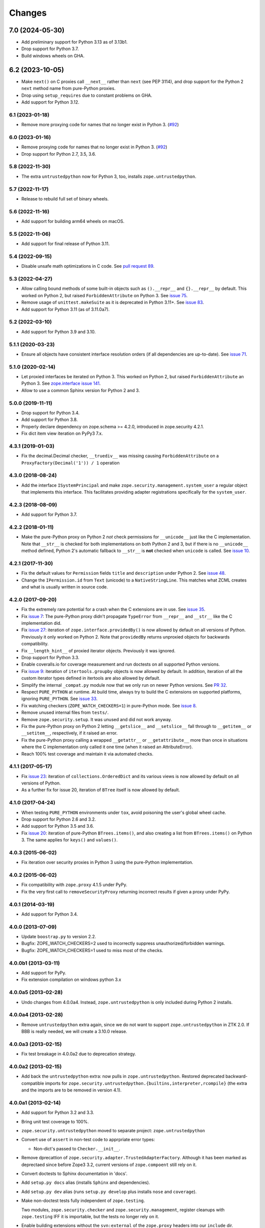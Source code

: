 =========
 Changes
=========

7.0 (2024-05-30)
----------------

- Add preliminary support for Python 3.13 as of 3.13b1.

- Drop support for Python 3.7.

- Build windows wheels on GHA.


6.2 (2023-10-05)
----------------

- Make ``next()`` on C proxies call ``__next__`` rather than ``next`` (see
  PEP 3114), and drop support for the Python 2 ``next`` method name from
  pure-Python proxies.

- Drop using ``setup_requires`` due to constant problems on GHA.

- Add support for Python 3.12.


6.1 (2023-01-18)
================

- Remove more proxying code for names that no longer exist in Python 3.
  (`#92 <https://github.com/zopefoundation/zope.security/issues/92>`_)


6.0 (2023-01-16)
================

- Remove proxying code for names that no longer exist in Python 3.
  (`#92 <https://github.com/zopefoundation/zope.security/issues/92>`_)

- Drop support for Python 2.7, 3.5, 3.6.


5.8 (2022-11-30)
================

- The extra ``untrustedpython`` now for Python 3, too, installs
  ``zope.untrustedpython``.


5.7 (2022-11-17)
================

- Release to rebuild full set of binary wheels.


5.6 (2022-11-16)
================

- Add support for building arm64 wheels on macOS.


5.5 (2022-11-06)
================

- Add support for final release of Python 3.11.


5.4 (2022-09-15)
================

- Disable unsafe math optimizations in C code.  See `pull request 89
  <https://github.com/zopefoundation/zope.security/pull/89>`_.


5.3 (2022-04-27)
================

- Allow calling bound methods of some built-in objects such as ``().__repr__``
  and ``{}.__repr__`` by default. This worked on Python 2, but raised
  ``ForbiddenAttribute`` on Python 3. See `issue 75
  <https://github.com/zopefoundation/zope.security/issues/75>`_.

- Remove usage of ``unittest.makeSuite`` as it is deprecated in Python 3.11+.
  See `issue 83
  <https://github.com/zopefoundation/zope.security/issues/83>`_.

- Add support for Python 3.11 (as of 3.11.0a7).


5.2 (2022-03-10)
================

- Add support for Python 3.9 and 3.10.


5.1.1 (2020-03-23)
==================

- Ensure all objects have consistent interface resolution orders (if
  all dependencies are up-to-date). See `issue 71
  <https://github.com/zopefoundation/zope.security/issues/71>`_.


5.1.0 (2020-02-14)
==================

- Let proxied interfaces be iterated on Python 3. This worked on
  Python 2, but raised ``ForbiddenAttribute`` an Python 3. See
  `zope.interface issue 141 <https://github.com/zopefoundation/zope.interface/issues/141>`_.

- Allow to use a common Sphinx version for Python 2 and 3.


5.0.0 (2019-11-11)
==================

- Drop support for Python 3.4.

- Add support for Python 3.8.

- Properly declare dependency on zope.schema >= 4.2.0, introduced in
  zope.security 4.2.1.

- Fix dict item view iteration on PyPy3 7.x.


4.3.1 (2019-01-03)
==================

- Fix the decimal.Decimal checker, ``__truediv__`` was missing causing
  ``ForbiddenAttribute`` on a ``ProxyFactory(Decimal('1')) / 1`` operation


4.3.0 (2018-08-24)
==================

- Add the interface ``ISystemPrincipal`` and make
  ``zope.security.management.system_user`` a regular object that
  implements this interface. This facilitates providing adapter
  registrations specifically for the ``system_user``.


4.2.3 (2018-08-09)
==================

- Add support for Python 3.7.


4.2.2 (2018-01-11)
==================

- Make the pure-Python proxy on Python 2 *not* check permissions for
  ``__unicode__`` just like the C implementation. Note that
  ``__str__`` is checked for both implementations on both Python 2 and
  3, but if there is no ``__unicode__`` method defined, Python 2's
  automatic fallback to ``__str__`` is **not** checked when
  ``unicode`` is called. See `issue 10
  <https://github.com/zopefoundation/zope.security/issues/10>`_.


4.2.1 (2017-11-30)
==================

- Fix the default values for ``Permission`` fields ``title`` and
  ``description`` under Python 2. See `issue 48
  <https://github.com/zopefoundation/zope.security/issues/48>`_.

- Change the ``IPermission.id`` from ``Text`` (unicode) to a
  ``NativeStringLine``. This matches what ZCML creates and what is
  usually written in source code.


4.2.0 (2017-09-20)
==================

- Fix the extremely rare potential for a crash when the C extensions
  are in use. See `issue 35 <https://github.com/zopefoundation/zope.security/issues/35>`_.

- Fix `issue 7
  <https://github.com/zopefoundation/zope.security/issues/7>`_: The
  pure-Python proxy didn't propagate ``TypeError`` from ``__repr__``
  and ``__str__`` like the C implementation did.

- Fix `issue 27 <https://github.com/zopefoundation/zope.security/issues/27>`_:
  iteration of ``zope.interface.providedBy()`` is now allowed by
  default on all versions of Python. Previously it only worked on
  Python 2. Note that ``providedBy`` returns unproxied objects for backwards
  compatibility.

- Fix ``__length_hint__`` of proxied iterator objects. Previously it
  was ignored.

- Drop support for Python 3.3.

- Enable coveralls.io for coverage measurement and run doctests on all
  supported Python versions.

- Fix `issue 9
  <https://github.com/zopefoundation/zope.security/issues/9>`_:
  iteration of ``itertools.groupby`` objects is now allowed by
  default. In addition, iteration of all the custom iterator types
  defined in itertools are also allowed by default.

- Simplify the internal ``_compat.py`` module now that we only run on
  newer Python versions. See `PR 32 <https://github.com/zopefoundation/zope.security/pull/32>`_.

- Respect ``PURE_PYTHON`` at runtime. At build time, always try to
  build the C extensions on supported platforms, ignoring
  ``PURE_PYTHON``. See `issue 33
  <https://github.com/zopefoundation/zope.security/issues/33>`_.

- Fix watching checkers (``ZOPE_WATCH_CHECKERS=1``) in pure-Python
  mode. See `issue 8 <https://github.com/zopefoundation/zope.security/issues/8>`_.

- Remove unused internal files from ``tests/``.

- Remove ``zope.security.setup``. It was unused and did not work
  anyway.

- Fix the pure-Python proxy on Python 2 letting ``__getslice__`` and
  ``__setslice__`` fall through to ``__getitem__`` or ``__setitem__``,
  respectively, if it raised an error.

- Fix the pure-Python proxy calling a wrapped ``__getattr__`` or
  ``__getattribute__`` more than once in situations where the C
  implementation only called it one time (when it raised an
  AttributeError).

- Reach 100% test coverage and maintain it via automated checks.

4.1.1 (2017-05-17)
==================

- Fix `issue 23 <https://github.com/zopefoundation/zope.security/issues/23>`_:
  iteration of ``collections.OrderedDict`` and its various views is
  now allowed by default on all versions of Python.

- As a further fix for issue 20, iteration of ``BTree`` itself is now
  allowed by default.

4.1.0 (2017-04-24)
==================

- When testing ``PURE_PYTHON`` environments under ``tox``, avoid poisoning
  the user's global wheel cache.

- Drop support for Python 2.6 and 3.2.

- Add support for Python 3.5 and 3.6.

- Fix `issue 20 <https://github.com/zopefoundation/zope.security/issues/20>`_:
  iteration of pure-Python ``BTrees.items()``, and also creating a list from
  ``BTrees.items()`` on Python 3. The same applies for ``keys()`` and ``values()``.

4.0.3 (2015-06-02)
==================

- Fix iteration over security proxies in Python 3 using the pure-Python
  implementation.

4.0.2 (2015-06-02)
==================

- Fix compatibility with ``zope.proxy`` 4.1.5 under PyPy.

- Fix the very first call to ``removeSecurityProxy`` returning
  incorrect results if given a proxy under PyPy.

4.0.1 (2014-03-19)
==================

- Add support for Python 3.4.

4.0.0 (2013-07-09)
==================

- Update ``boostrap.py`` to version 2.2.

- Bugfix: ZOPE_WATCH_CHECKERS=2 used to incorrectly suppress
  unauthorized/forbidden warnings.

- Bugfix: ZOPE_WATCH_CHECKERS=1 used to miss most of the checks.


4.0.0b1 (2013-03-11)
====================

- Add support for PyPy.

- Fix extension compilation on windows python 3.x


4.0.0a5 (2013-02-28)
====================

- Undo changes from 4.0.0a4. Instead, ``zope.untrustedpython`` is only
  included during Python 2 installs.


4.0.0a4 (2013-02-28)
====================

- Remove ``untrustedpython`` extra again, since we do not want to support
  ``zope.untrustedpython`` in ZTK 2.0. If BBB is really needed, we will create
  a 3.10.0 release.

4.0.0a3 (2013-02-15)
====================

- Fix test breakage in 4.0.0a2 due to deprecation strategy.

4.0.0a2 (2013-02-15)
====================

- Add back the ``untrustedpython`` extra:  now pulls in
  ``zope.untrustedpython``.  Restored deprecated backward-compatible imports
  for ``zope.security.untrustedpython.{builtins,interpreter,rcompile}``
  (the extra and the imports are to be removed in version 4.1).


4.0.0a1 (2013-02-14)
====================

- Add support for Python 3.2 and 3.3.

- Bring unit test coverage to 100%.

- ``zope.security.untrustedpython`` moved to separate project:
  ``zope.untrustedpython``

- Convert use of ``assert`` in non-test code to apprpriate error types:

  - Non-dict's passed to ``Checker.__init__``.

- Remove dprecattion of ``zope.security.adapter.TrustedAdapterFactory``.
  Although it has been marked as deprectaed since before Zope3 3.2, current
  versions of ``zope.compoent`` still rely on it.

- Convert doctests to Sphinx documentation in 'docs'.

- Add ``setup.py docs`` alias (installs ``Sphinx`` and dependencies).

- Add ``setup.py dev`` alias (runs ``setup.py develop`` plus installs
  ``nose`` and ``coverage``).

- Make non-doctest tests fully independent of ``zope.testing``.

  Two modules, ``zope.security.checker`` and ``zope.security.management``,
  register cleanups with ``zope.testing`` IFF it is importable, but the
  tests no longer rely on it.

- Enable building extensions without the ``svn:external`` of the ``zope.proxy``
  headers into our ``include`` dir.

- Bump ``zope.proxy`` dependency to ">= 4.1.0" to enable compilation
  on Py3k.

- Replace deprecated ``zope.component.adapts`` usage with equivalent
  ``zope.component.adapter`` decorator.

- Replace deprecated ``zope.interface.classProvides`` usage with equivalent
  ``zope.interface.provider`` decorator.

- Replace deprecated ``zope.interface.implements`` usage with equivalent
  ``zope.interface.implementer`` decorator.

- Drop support for Python 2.4 and 2.5.

- Add test convenience helper ``create_interaction`` and
  ``with interaction()``.

3.9.0 (2012-12-21)
==================

- Pin ``zope.proxy >= 4.1.0``

- Ship with an included ``proxy.h`` header which is compatible with the
  4.1.x version ov ``zope.proxy``.

3.8.5 (2012-12-21)
==================

- Ship with an included ``proxy.h`` header which is compatible with the
  supported versions of ``zope.proxy``.

3.8.4 (2012-12-20)
==================

- Pin ``zope.proxy >= 3.4.2, <4.1dev``

3.8.3 (2011-09-24)
==================

- Fix a regression introduced in 3.8.1: ``zope.location``\'s LocationProxy
  did not get a security checker if ``zope.security.decorator`` was not
  imported manually. Now ``zope.security.decorator`` is imported in
  ``zope.security.proxy`` without re-introducing the circular import fixed in
  3.8.1.

3.8.2 (2011-05-24)
==================

- Fix a test that failed on Python 2.7.


3.8.1 (2011-05-03)
==================

- Fix circular import beween ``zope.security.decorator`` and
  ``zope.security.proxy`` which led to an ``ImportError`` when only
  importing ``zope.security.decorator``.


3.8.0 (2010-12-14)
==================

- Add tests for our own ``configure.zcml``.

- Add ``zcml`` extra dependencies;  run related tests only if
  ``zope.configuration`` is available.

- Run tests related to the ``untrustedpython`` functionality only if
  ``RestrictedPython`` is available.


3.7.3 (2010-04-30)
==================

- Prefer the standard library's ``doctest`` module to the one from
  ``zope.testing``.

- Ensure ``PermissionIdsVocabulary`` directly provides ``IVocabularyFactory``,
  even though it might be unnecessary because ``IVocabularyFactory`` is
  provided in ZCML.

- Remove the dependency on the zope.exceptions package: zope.security.checker
  now imports ``DuplicationError`` from zope.exceptions if available, otherwise
  it defines a package-specific ``DuplicationError`` class which inherits from
  Exception.


3.7.2 (2009-11-10)
==================

- Add compatibility with Python 2.6 abstract base classes.


3.7.1 (2009-08-13)
==================

- Fix for LP bug 181833 (from Gustavo Niemeyer). Before "visiting" a
  sub-object, a check should be made to ensure the object is still valid.
  Because garbage collection may involve loops, if you garbage collect an
  object, it is possible that the actions done on this object may modify the
  state of other objects. This may cause another round of garbage collection,
  eventually generating a segfault (see LP bug). The Py_VISIT macro does the
  necessary checks, so it is used instead of the previous code.


3.7.0 (2009-05-13)
==================

- Make ``pytz`` a soft dependency:  the checker for ``pytz.UTC`` is
  created / tested only if the package is already present.  Run
  ``bin/test_pytz`` to run the tests with ``pytz`` on the path.


3.6.3 (2009-03-23)
==================

- Ensure that simple zope.schema's ``VocabularyRegistry`` is used for
  ``PermissionVocabulary`` tests, because it's replaced implicitly in
  environments with ``zope.app.schema`` installed that makes that tests
  fail.

- Fix a bug in ``DecoratedSecurityCheckerDescriptor`` which made
  security-wrapping location proxied exception instances throw
  exceptions on Python 2.5.
  See https://bugs.launchpad.net/zope3/+bug/251848


3.6.2 (2009-03-14)
==================

- Add ``zope.i18nmessageid.Message`` to non-proxied basic types. It's okay,
  because messages are immutable. Done previously by ``zope.app.security``.

- Add ``__name__`` and ``__parent__`` attributes to list of available by
  default.  Done previously by ``zope.app.security``.

- Move ``PermissionsVocabulary`` and ``PermissionIdsVocabulary`` vocabularies
  to the ``zope.security.permission`` module from the ``zope.app.security``
  package.

- Add zcml permission definitions for most common and useful permissions,
  like ``zope.View`` and ``zope.ManageContent``, as well as for the special
  ``zope.Public`` permission. They are placed in a separate
  ``permissions.zcml`` file, so it can be easily excluded/redefined. They are
  selected part of permissions moved from ``zope.app.security`` and used by
  many ``zope.*`` packages.

- Add ``addCheckerPublic`` helper function in ``zope.security.testing`` module
  that registers the "zope.Public" permission as an IPermission utility.

- Add security declarations for the ``zope.security.permisson.Permission``
  class.

- Improve test coverage.


3.6.1 (2009-03-10)
==================

- Use ``from`` imports instead of ``zope.deferred`` to avoid circular
  import problems, thus drop dependency on ``zope.deferredimport``.

- Raise ``NoInteraction`` when ``zope.security.checkPermission`` is called
  without interaction being active (LP #301565).

- Don't define security checkers for deprecated set types from the
  "sets" module on Python 2.6. It's discouraged to use them and
  ``set`` and ``frozenset`` built-in types should be used instead.

- Change package's mailng list address to zope-dev at zope.org as
  zope3-dev at zope.org is now retired.

- Remove old zpkg-related files.


3.6.0 (2009-01-31)
==================

- Install decorated security checker support on ``LocationProxy`` from the
  outside.

- Add support to bootstrap on Jython.

- Move the ``protectclass`` module from ``zope.app.security`` to this
  package to reduce the number of dependencies on ``zope.app.security``.

- Move the ``<module>`` directive implementation from ``zope.app.security``
  to this package.

- Move the ``<class>`` directive implementation from ``zope.app.component``
  to this package.


3.5.2 (2008-07-27)
==================

- Make C code compatible with Python 2.5 on 64bit architectures.


3.5.1 (2008-06-04)
==================

- Add ``frozenset``, ``set``, ``reversed``, and ``sorted`` to the list of
  safe builtins.


3.5.0 (2008-03-05)
==================

- Changed title for ``zope.security.management.system_user`` to be more
  presentable.


3.4.3 - (2009/11/26)
====================

- Backport a fix made by Gary Poster to the 3.4 branch:
  Fix for LP bug 181833 (from Gustavo Niemeyer). Before "visiting" a
  sub-object, a check should be made to ensure the object is still valid.
  Because garbage collection may involve loops, if you garbage collect an
  object, it is possible that the actions done on this object may modify the
  state of other objects. This may cause another round of garbage collection,
  eventually generating a segfault (see LP bug). The ``Py_VISIT`` macro does
  the necessary checks, so it is used instead of the previous code.


3.4.2 - (2009/03/23)
====================

- Add dependency on ``zope.thread`` to setup.py; without it, the tests were
  failing.

- Backport a fix made by Albertas Agejevas to the 3.4 branch. He
  fixed a bug in DecoratedSecurityCheckerDescriptor which made
  security-wrapping location proxied exception instances throw
  exceptions on Python 2.5.  See
  https://bugs.launchpad.net/zope3/+bug/251848


3.4.1 - 2008/07/27
==================

- Make C code compatible with Python 2.5 on 64bit architectures.


3.4.0 (2007-10-02)
==================

- Update meta-data.


3.4.0b5 (2007-08-15)
====================

- Fix a circular import in the C implementation.


3.4.0b4 (2007-08-14)
====================

- Improve ugly/brittle ID of ``zope.security.management.system_user``.


3.4.0b3 (2007-08-14)
====================

- Add support for Python 2.5.

- Bug: ``zope.security.management.system_user`` wasn't a valid principal
  (didn't provide IPrincipal).

- Bug: Fix inclusion of doctest to use the doctest module from
  ``zope.testing``. Now tests can be run multiple times without
  breaking. (#98250)


3.4.0b2 (2007-06-15)
====================

- Bug: Remove stack extraction in ``newInteraction``. When using eggs this is
  an extremly expensive function. The publisher is now more than 10 times
  faster when using eggs and about twice as fast with a zope trunk checkout.


3.4.0b1
=======

- Temporarily fixed the hidden (and accidental) dependency on zope.testing to
  become optional.

Note: The releases between 3.2.0 and 3.4.0b1 where not tracked as an
individual package and have been documented in the Zope 3 changelog.


3.2.0 (2006-01-05)
==================

- Corresponds to the verison of the ``zope.security`` package shipped as part
  of the Zope 3.2.0 release.

- Remove deprecated helper functions, ``proxy.trustedRemoveSecurityProxy``
  and ``proxy.getProxiedObject``.

- Make handling of ``management.{end,restore}Interaction`` more careful w.r.t.
  edge cases.

- Make behavior of ``canWrite`` consistent with ``canAccess``:
  if ``canAccess`` does not raise ``ForbiddenAttribute``, then neither will
  ``canWrite``.  See: http://www.zope.org/Collectors/Zope3-dev/506

- Code style / documentation / test fixes.


3.1.0 (2005-10-03)
==================

- Add support for use of the new Python 2.4 datatypes, ``set`` and
  ``frozenset``, within checked code.

- Make the C security proxy depend on the ``proxy.h`` header from the
  ``zope.proxy`` package.

- XXX: the spelling of the ``#include`` is bizarre!  It seems to be related to
  ``zpkg``-based builds, and should likely be revisited.  For the moment, I have
  linked in the ``zope.proxy`` package into our own ``include`` directory.  See
  the subversion checkin: http://svn.zope.org/Zope3/?rev=37882&view=rev

- Update checker to avoid re-proxying objects which have and explicit
  ``__Security_checker__`` assigned.

- Corresponds to the verison of the ``zope.security`` package shipped as part of
  the Zope 3.1.0 release.

- Clarify contract of ``IChecker`` to indicate that its ``check*`` methods may
  raise only ``Forbidden`` or ``Unauthorized`` exceptions.

- Add interfaces, (``IPrincipal``, ``IGroupAwarePrincipal``, ``IGroup``, and
  ``IPermission``) specifying contracts of components in the security framework.

- Code style / documentation / test fixes.


3.0.0 (2004-11-07)
==================

- Corresponds to the version of the ``zope.security`` package shipped as part
  of the Zope X3.0.0 release.
